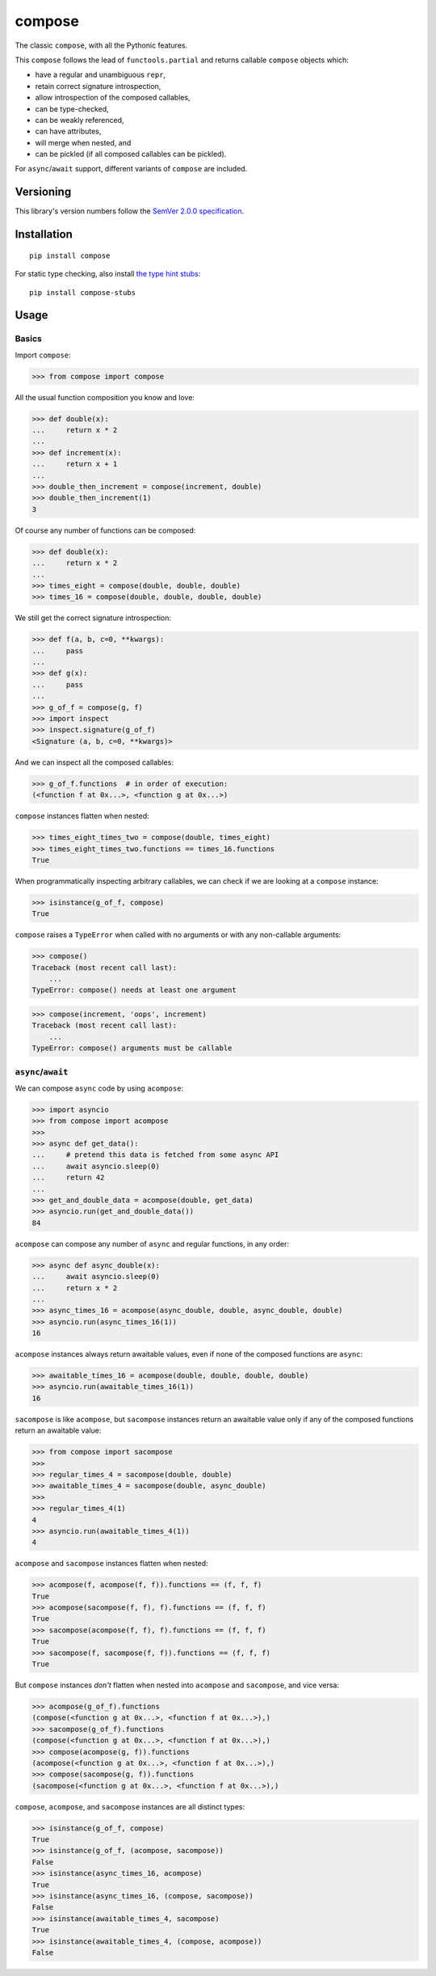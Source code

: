 compose
=======

The classic ``compose``, with all the Pythonic features.

This ``compose`` follows the lead of ``functools.partial``
and returns callable ``compose`` objects which:

* have a regular and unambiguous ``repr``,
* retain correct signature introspection,
* allow introspection of the composed callables,
* can be type-checked,
* can be weakly referenced,
* can have attributes,
* will merge when nested, and
* can be pickled (if all composed callables can be pickled).

For ``async``/``await`` support, different variants of
``compose`` are included.


Versioning
----------

This library's version numbers follow the `SemVer 2.0.0
specification <https://semver.org/spec/v2.0.0.html>`_.


Installation
------------

::

    pip install compose

For static type checking, also install `the type hint
stubs <https://pypi.org/project/compose-stubs>`_:

::

    pip install compose-stubs


Usage
-----

Basics
~~~~~~

Import ``compose``:

.. code:: python

    >>> from compose import compose

All the usual function composition you know and love:

.. code:: python

    >>> def double(x):
    ...     return x * 2
    ...
    >>> def increment(x):
    ...     return x + 1
    ...
    >>> double_then_increment = compose(increment, double)
    >>> double_then_increment(1)
    3

Of course any number of functions can be composed:

.. code:: python

    >>> def double(x):
    ...     return x * 2
    ...
    >>> times_eight = compose(double, double, double)
    >>> times_16 = compose(double, double, double, double)

We still get the correct signature introspection:

.. code:: python

    >>> def f(a, b, c=0, **kwargs):
    ...     pass
    ...
    >>> def g(x):
    ...     pass
    ...
    >>> g_of_f = compose(g, f)
    >>> import inspect
    >>> inspect.signature(g_of_f)
    <Signature (a, b, c=0, **kwargs)>

And we can inspect all the composed callables:

.. code:: python

    >>> g_of_f.functions  # in order of execution:
    (<function f at 0x...>, <function g at 0x...>)

``compose`` instances flatten when nested:

.. code:: python

   >>> times_eight_times_two = compose(double, times_eight)
   >>> times_eight_times_two.functions == times_16.functions
   True

When programmatically inspecting arbitrary callables, we
can check if we are looking at a ``compose`` instance:

.. code:: python

    >>> isinstance(g_of_f, compose)
    True

``compose`` raises a ``TypeError`` when called with
no arguments or with any non-callable arguments:

.. code:: python

    >>> compose()
    Traceback (most recent call last):
        ...
    TypeError: compose() needs at least one argument

.. code:: python

    >>> compose(increment, 'oops', increment)
    Traceback (most recent call last):
        ...
    TypeError: compose() arguments must be callable


``async``/``await``
~~~~~~~~~~~~~~~~~~~

We can compose ``async`` code by using ``acompose``:

.. code:: python

    >>> import asyncio
    >>> from compose import acompose
    >>>
    >>> async def get_data():
    ...     # pretend this data is fetched from some async API
    ...     await asyncio.sleep(0)
    ...     return 42
    ...
    >>> get_and_double_data = acompose(double, get_data)
    >>> asyncio.run(get_and_double_data())
    84

``acompose`` can compose any number of ``async``
and regular functions, in any order:

.. code:: python

    >>> async def async_double(x):
    ...     await asyncio.sleep(0)
    ...     return x * 2
    ...
    >>> async_times_16 = acompose(async_double, double, async_double, double)
    >>> asyncio.run(async_times_16(1))
    16

``acompose`` instances always return awaitable values,
even if none of the composed functions are ``async``:

.. code:: python

    >>> awaitable_times_16 = acompose(double, double, double, double)
    >>> asyncio.run(awaitable_times_16(1))
    16

``sacompose`` is like ``acompose``, but ``sacompose``
instances return an awaitable value only if any of
the composed functions return an awaitable value:

.. code:: python

    >>> from compose import sacompose
    >>>
    >>> regular_times_4 = sacompose(double, double)
    >>> awaitable_times_4 = sacompose(double, async_double)
    >>>
    >>> regular_times_4(1)
    4
    >>> asyncio.run(awaitable_times_4(1))
    4

``acompose`` and ``sacompose`` instances flatten when nested:

.. code:: python

    >>> acompose(f, acompose(f, f)).functions == (f, f, f)
    True
    >>> acompose(sacompose(f, f), f).functions == (f, f, f)
    True
    >>> sacompose(acompose(f, f), f).functions == (f, f, f)
    True
    >>> sacompose(f, sacompose(f, f)).functions == (f, f, f)
    True

But ``compose`` instances *don't* flatten when nested 
into ``acompose`` and ``sacompose``, and vice versa:

.. code:: python

    >>> acompose(g_of_f).functions
    (compose(<function g at 0x...>, <function f at 0x...>),)
    >>> sacompose(g_of_f).functions
    (compose(<function g at 0x...>, <function f at 0x...>),)
    >>> compose(acompose(g, f)).functions
    (acompose(<function g at 0x...>, <function f at 0x...>),)
    >>> compose(sacompose(g, f)).functions
    (sacompose(<function g at 0x...>, <function f at 0x...>),)

``compose``, ``acompose``, and ``sacompose``
instances are all distinct types:

.. code:: python

    >>> isinstance(g_of_f, compose)
    True
    >>> isinstance(g_of_f, (acompose, sacompose))
    False
    >>> isinstance(async_times_16, acompose)
    True
    >>> isinstance(async_times_16, (compose, sacompose))
    False
    >>> isinstance(awaitable_times_4, sacompose)
    True
    >>> isinstance(awaitable_times_4, (compose, acompose))
    False
